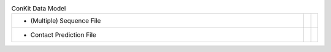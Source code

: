 
.. list-table:: ConKit Data Model
   :class: table-hover
   :widths: 1000, 10, 10

   * - - (Multiple) Sequence File
     -
     - .. cssclass:: btn btn-default btn-sm btn-example

          :ref:`Python <python_create_sequencefile>`
   * - - Contact Prediction File
     -
     - .. cssclass:: btn btn-default btn-sm btn-example

          :ref:`Python <python_create_contactfile>`
